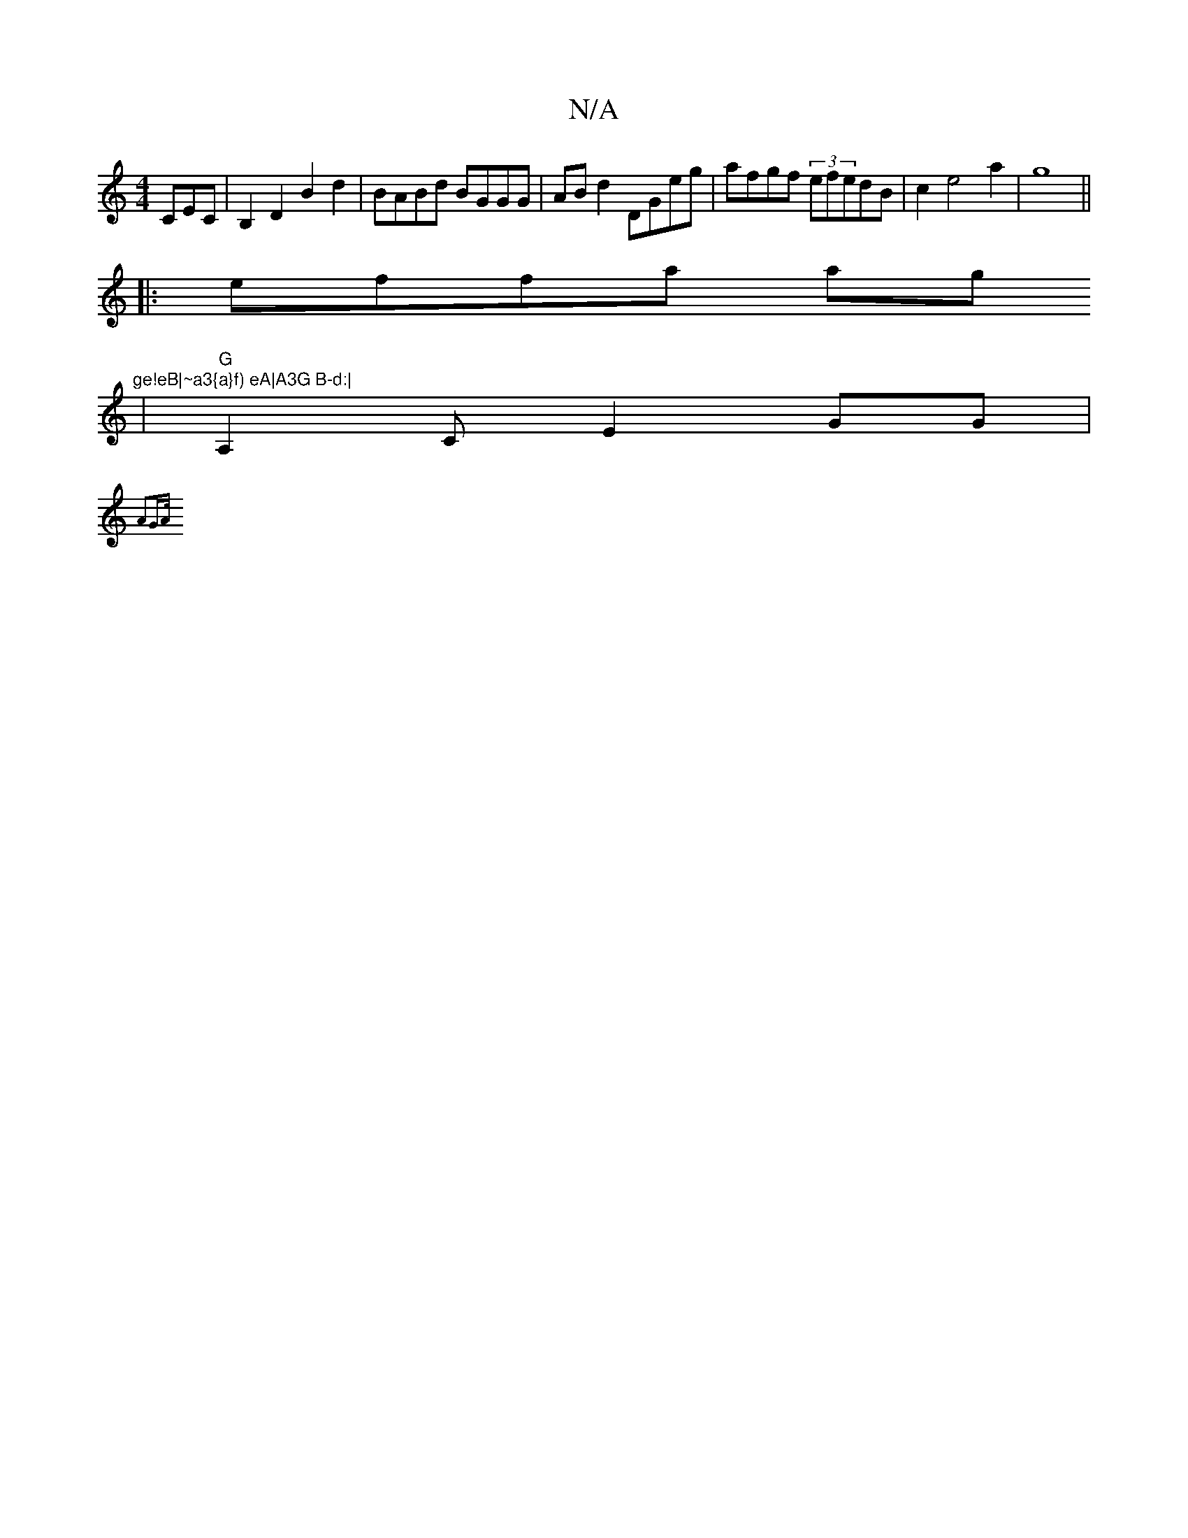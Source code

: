 X:1
T:N/A
M:4/4
R:N/A
K:Cmajor
CEC|B,2D2 B2 d2|BABd BGGG|ABd2 DGeg|afgf (3efedB|c2 e4 a2|g8||
|:effa ag"ge!eB|~a3{a}f) eA|A3G B-d:|
|"G" A,2CE2GG|
{A2G>A) |]

d|A>Bc ||
g>BB>d |c>BA>c c<A {c}B2|efge dBAz|B2bag2af|(3gbg ag ef|g2fe d